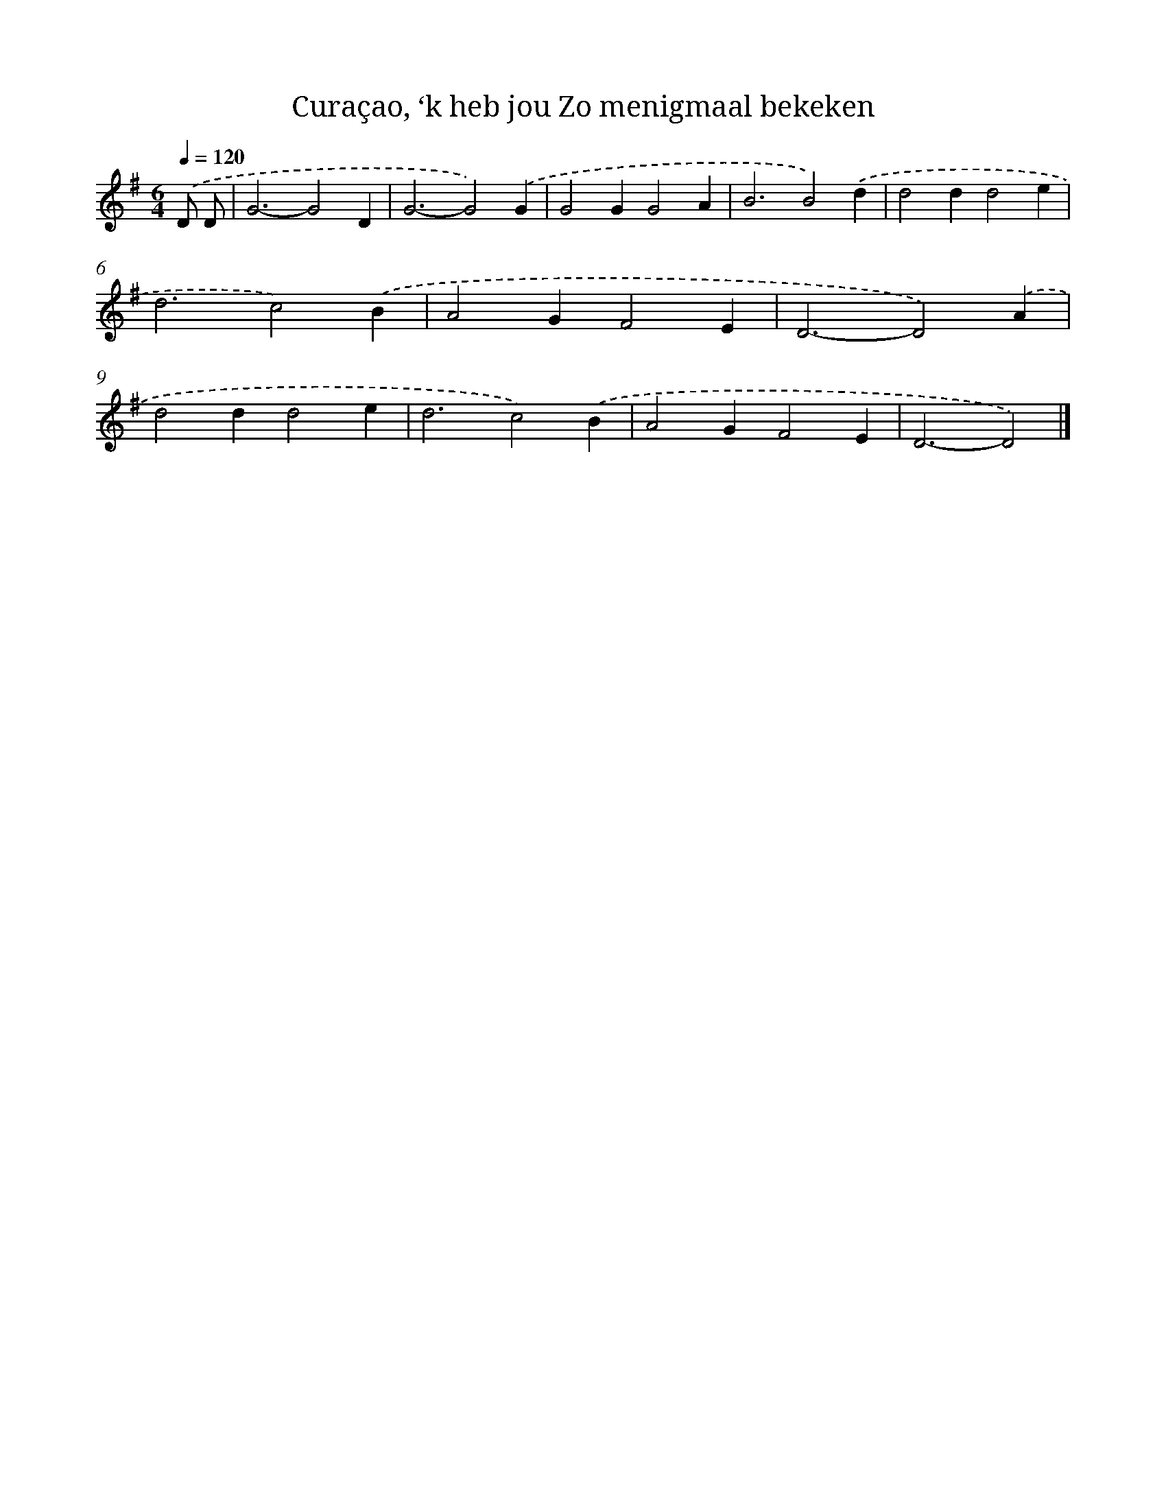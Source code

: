 X: 9991
T: Curaçao, ‘k heb jou Zo menigmaal bekeken
%%abc-version 2.0
%%abcx-abcm2ps-target-version 5.9.1 (29 Sep 2008)
%%abc-creator hum2abc beta
%%abcx-conversion-date 2018/11/01 14:37:01
%%humdrum-veritas 260087923
%%humdrum-veritas-data 1859301946
%%continueall 1
%%barnumbers 0
L: 1/4
M: 6/4
Q: 1/4=120
K: G clef=treble
.('D/ D/ [I:setbarnb 1]|
G3-G2D |
G3-G2).('G |
G2GG2A |
B3B2).('d |
d2dd2e |
d3c2).('B |
A2GF2E |
D3-D2).('A |
d2dd2e |
d3c2).('B |
A2GF2E |
D3-D2) |]
